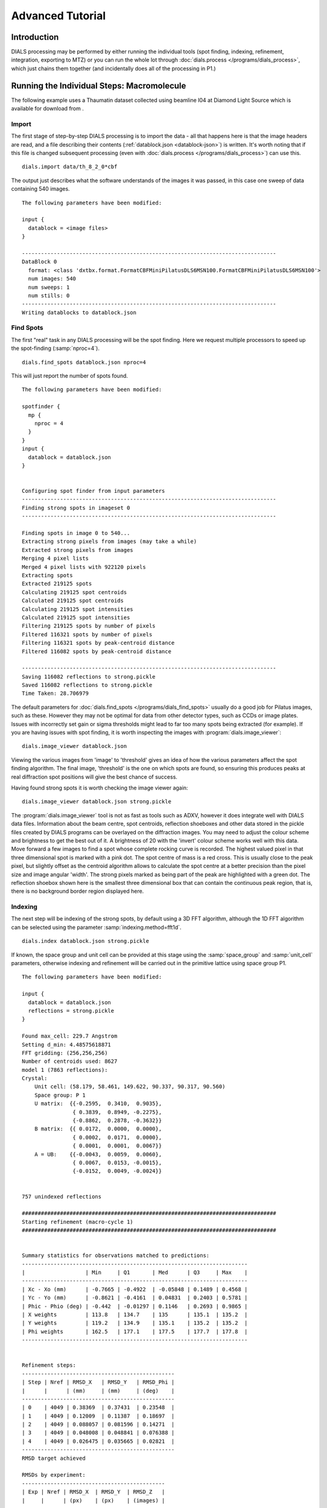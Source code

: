 Advanced Tutorial
=================

Introduction
------------

DIALS processing may be performed by either running the individual tools (spot
finding, indexing, refinement, integration, exporting to MTZ) or you can run the
whole lot through :doc:`dials.process </programs/dials_process>`, which just
chains them together (and incidentally does all of the processing in P1.)

Running the Individual Steps: Macromolecule
-------------------------------------------

The following example uses a Thaumatin dataset collected using beamline I04
at Diamond Light Source which is available for download from |thaumatin|.

.. |thaumatin| image:: https://zenodo.org/badge/doi/10.5281/zenodo.10271.png
               :target: http://dx.doi.org/10.5281/zenodo.10271

Import
^^^^^^

The first stage of step-by-step DIALS processing is to import the data - all
that happens here is that the image headers are read, and a file describing
their contents (:ref:`datablock.json <datablock-json>`) is written. It's worth noting that if
this file is changed subsequent processing (even with :doc:`dials.process </programs/dials_process>`) can
use this.

::

  dials.import data/th_8_2_0*cbf

The output just describes what the software understands of the images it was
passed, in this case one sweep of data containing 540 images.

::

  The following parameters have been modified:

  input {
    datablock = <image files>
  }

  --------------------------------------------------------------------------------
  DataBlock 0
    format: <class 'dxtbx.format.FormatCBFMiniPilatusDLS6MSN100.FormatCBFMiniPilatusDLS6MSN100'>
    num images: 540
    num sweeps: 1
    num stills: 0
  --------------------------------------------------------------------------------
  Writing datablocks to datablock.json

Find Spots
^^^^^^^^^^

The first "real" task in any DIALS processing will be the spot finding.
Here we request multiple processors to speed up the spot-finding (:samp:`nproc=4`).

::

  dials.find_spots datablock.json nproc=4

This will just report the number of spots found.

::

  The following parameters have been modified:

  spotfinder {
    mp {
      nproc = 4
    }
  }
  input {
    datablock = datablock.json
  }


  Configuring spot finder from input parameters
  --------------------------------------------------------------------------------
  Finding strong spots in imageset 0
  --------------------------------------------------------------------------------

  Finding spots in image 0 to 540...
  Extracting strong pixels from images (may take a while)
  Extracted strong pixels from images
  Merging 4 pixel lists
  Merged 4 pixel lists with 922120 pixels
  Extracting spots
  Extracted 219125 spots
  Calculating 219125 spot centroids
  Calculated 219125 spot centroids
  Calculating 219125 spot intensities
  Calculated 219125 spot intensities
  Filtering 219125 spots by number of pixels
  Filtered 116321 spots by number of pixels
  Filtering 116321 spots by peak-centroid distance
  Filtered 116082 spots by peak-centroid distance

  --------------------------------------------------------------------------------
  Saving 116082 reflections to strong.pickle
  Saved 116082 reflections to strong.pickle
  Time Taken: 28.706979

The default parameters for :doc:`dials.find_spots </programs/dials_find_spots>`
usually do a good job
for Pilatus images, such as these. However they may not be optimal for data from
other detector types, such as CCDs or image plates. Issues with incorrectly
set gain or sigma thresholds might lead to far too many spots being extracted
(for example). If you are having issues with spot finding, it is worth
inspecting the images with :program:`dials.image_viewer`::

  dials.image_viewer datablock.json

Viewing the various images from 'image' to 'threshold' gives an idea of how the
various parameters affect the spot finding algorithm. The final image,
'threshold' is the one on which spots are found, so ensuring this produces peaks
at real diffraction spot positions will give the best chance of success.

Having found strong spots it is worth checking the image viewer again::

  dials.image_viewer datablock.json strong.pickle

The :program:`dials.image_viewer` tool is not as fast as tools such as ADXV,
however it does integrate well with DIALS data files. Information about
the beam centre, spot centroids, reflection shoeboxes and other data stored in
the pickle files created by DIALS programs can be overlayed on the diffraction
images. You may need to adjust the colour scheme and brightness to get the best
out of it. A brightness of 20 with the 'invert' colour scheme works well with
this data. Move forward a few images to find a spot whose complete rocking curve
is recorded. The highest valued pixel in that three dimensional spot is marked
with a pink dot. The spot centre of mass is a red cross. This is usually close to
the peak pixel, but slightly offset as the centroid algorithm allows to calculate
the spot centre at a better precision than the pixel size and image angular 'width'.
The strong pixels marked as being part of the peak are highlighted with a green
dot. The reflection shoebox shown here is the smallest three dimensional box that
can contain the continuous peak region, that is, there is no background border
region displayed here.

Indexing
^^^^^^^^

The next step will be indexing of the strong spots, by default using a 3D FFT
algorithm, although the 1D FFT algorithm can be selected using the parameter
:samp:`indexing.method=fft1d`.

::

  dials.index datablock.json strong.pickle

If known, the space group and unit cell can be
provided at this stage using the :samp:`space_group` and :samp:`unit_cell`
parameters, otherwise indexing and refinement will be carried out in the
primitive lattice using space group P1.

::

  The following parameters have been modified:

  input {
    datablock = datablock.json
    reflections = strong.pickle
  }

  Found max_cell: 229.7 Angstrom
  Setting d_min: 4.48575618871
  FFT gridding: (256,256,256)
  Number of centroids used: 8627
  model 1 (7863 reflections):
  Crystal:
      Unit cell: (58.179, 58.461, 149.622, 90.337, 90.317, 90.560)
      Space group: P 1
      U matrix:  {{-0.2595,  0.3410,  0.9035},
                  { 0.3839,  0.8949, -0.2275},
                  {-0.8862,  0.2878, -0.3632}}
      B matrix:  {{ 0.0172,  0.0000,  0.0000},
                  { 0.0002,  0.0171,  0.0000},
                  { 0.0001,  0.0001,  0.0067}}
      A = UB:    {{-0.0043,  0.0059,  0.0060},
                  { 0.0067,  0.0153, -0.0015},
                  {-0.0152,  0.0049, -0.0024}}


  757 unindexed reflections

  ################################################################################
  Starting refinement (macro-cycle 1)
  ################################################################################


  Summary statistics for observations matched to predictions:
  -----------------------------------------------------------------------
  |                   | Min     | Q1       | Med      | Q3     | Max    |
  -----------------------------------------------------------------------
  | Xc - Xo (mm)      | -0.7665 | -0.4922  | -0.05848 | 0.1489 | 0.4568 |
  | Yc - Yo (mm)      | -0.8621 | -0.4161  | 0.04831  | 0.2403 | 0.5781 |
  | Phic - Phio (deg) | -0.442  | -0.01297 | 0.1146   | 0.2693 | 0.9865 |
  | X weights         | 113.8   | 134.7    | 135      | 135.1  | 135.2  |
  | Y weights         | 119.2   | 134.9    | 135.1    | 135.2  | 135.2  |
  | Phi weights       | 162.5   | 177.1    | 177.5    | 177.7  | 177.8  |
  -----------------------------------------------------------------------


  Refinement steps:
  ------------------------------------------------
  | Step | Nref | RMSD_X   | RMSD_Y   | RMSD_Phi |
  |      |      | (mm)     | (mm)     | (deg)    |
  ------------------------------------------------
  | 0    | 4049 | 0.38369  | 0.37431  | 0.23548  |
  | 1    | 4049 | 0.12009  | 0.11387  | 0.18697  |
  | 2    | 4049 | 0.088057 | 0.081596 | 0.14271  |
  | 3    | 4049 | 0.048008 | 0.048841 | 0.076388 |
  | 4    | 4049 | 0.026475 | 0.035665 | 0.02821  |
  ------------------------------------------------
  RMSD target achieved

  RMSDs by experiment:
  ---------------------------------------------
  | Exp | Nref | RMSD_X  | RMSD_Y  | RMSD_Z   |
  |     |      | (px)    | (px)    | (images) |
  ---------------------------------------------
  | 0   | 4049 | 0.15392 | 0.20735 | 0.18806  |
  ---------------------------------------------
  Increasing resolution to 3.5 Angstrom
  model 1 (18444 reflections):
  Crystal:
      Unit cell: (57.728, 57.789, 149.916, 90.036, 90.022, 90.045)
      Space group: P 1
      U matrix:  {{-0.2595,  0.3443,  0.9023},
                  { 0.3901,  0.8920, -0.2281},
                  {-0.8834,  0.2928, -0.3658}}
      B matrix:  {{ 0.0173,  0.0000,  0.0000},
                  { 0.0000,  0.0173,  0.0000},
                  { 0.0000,  0.0000,  0.0067}}
      A = UB:    {{-0.0045,  0.0060,  0.0060},
                  { 0.0068,  0.0154, -0.0015},
                  {-0.0153,  0.0051, -0.0024}}


  86 unindexed reflections

  ################################################################################
  Starting refinement (macro-cycle 2)
  ################################################################################


  Summary statistics for observations matched to predictions:
  --------------------------------------------------------------------------
  |                   | Min     | Q1        | Med       | Q3      | Max    |
  --------------------------------------------------------------------------
  | Xc - Xo (mm)      | -0.2878 | -0.04705  | -0.006913 | 0.01925 | 0.2118 |
  | Yc - Yo (mm)      | -0.7567 | -0.04353  | -0.01401  | 0.01291 | 0.267  |
  | Phic - Phio (deg) | -1.018  | -0.005569 | 0.008174  | 0.02477 | 0.9063 |
  | X weights         | 110.6   | 134.7     | 135       | 135.1   | 135.2  |
  | Y weights         | 114     | 134.8     | 135.1     | 135.2   | 135.2  |
  | Phi weights       | 160.2   | 177.2     | 177.5     | 177.7   | 177.8  |
  --------------------------------------------------------------------------


  Refinement steps:
  ------------------------------------------------
  | Step | Nref | RMSD_X   | RMSD_Y   | RMSD_Phi |
  |      |      | (mm)     | (mm)     | (deg)    |
  ------------------------------------------------
  | 0    | 4049 | 0.053588 | 0.049049 | 0.0335   |
  ------------------------------------------------
  RMSD target achieved

  RMSDs by experiment:
  ---------------------------------------------
  | Exp | Nref | RMSD_X  | RMSD_Y  | RMSD_Z   |
  |     |      | (px)    | (px)    | (images) |
  ---------------------------------------------
  | 0   | 4049 | 0.31156 | 0.28517 | 0.22334  |
  ---------------------------------------------
  Increasing resolution to 2.5 Angstrom
  model 1 (47501 reflections):
  Crystal:
      Unit cell: (57.728, 57.789, 149.916, 90.036, 90.022, 90.045)
      Space group: P 1
      U matrix:  {{-0.2595,  0.3443,  0.9023},
                  { 0.3901,  0.8920, -0.2281},
                  {-0.8834,  0.2928, -0.3658}}
      B matrix:  {{ 0.0173,  0.0000,  0.0000},
                  { 0.0000,  0.0173,  0.0000},
                  { 0.0000,  0.0000,  0.0067}}
      A = UB:    {{-0.0045,  0.0060,  0.0060},
                  { 0.0068,  0.0154, -0.0015},
                  {-0.0153,  0.0051, -0.0024}}


  137 unindexed reflections

  ################################################################################
  Starting refinement (macro-cycle 3)
  ################################################################################


  Summary statistics for observations matched to predictions:
  ----------------------------------------------------------------------------
  |                   | Min     | Q1        | Med       | Q3        | Max    |
  ----------------------------------------------------------------------------
  | Xc - Xo (mm)      | -0.3519 | -0.0555   | -0.001571 | 0.0559    | 0.3489 |
  | Yc - Yo (mm)      | -0.7567 | -0.08436  | -0.03925  | -0.001229 | 0.267  |
  | Phic - Phio (deg) | -1.018  | -0.006324 | 0.009059  | 0.02707   | 0.9063 |
  | X weights         | 101.4   | 134.1     | 134.8     | 135.1     | 135.2  |
  | Y weights         | 103.4   | 134       | 134.8     | 135.1     | 135.2  |
  | Phi weights       | 157.8   | 176.8     | 177.4     | 177.7     | 177.8  |
  ----------------------------------------------------------------------------


  Refinement steps:
  ------------------------------------------------
  | Step | Nref | RMSD_X   | RMSD_Y   | RMSD_Phi |
  |      |      | (mm)     | (mm)     | (deg)    |
  ------------------------------------------------
  | 0    | 4049 | 0.076108 | 0.080995 | 0.031115 |
  | 1    | 4049 | 0.065334 | 0.062245 | 0.033363 |
  | 2    | 4049 | 0.064364 | 0.060599 | 0.031324 |
  | 3    | 4049 | 0.062474 | 0.057821 | 0.027249 |
  | 4    | 4049 | 0.058481 | 0.052493 | 0.022337 |
  | 5    | 4049 | 0.051417 | 0.043149 | 0.019344 |
  ------------------------------------------------
  RMSD target achieved

  RMSDs by experiment:
  ---------------------------------------------
  | Exp | Nref | RMSD_X  | RMSD_Y  | RMSD_Z   |
  |     |      | (px)    | (px)    | (images) |
  ---------------------------------------------
  | 0   | 4049 | 0.29894 | 0.25087 | 0.12896  |
  ---------------------------------------------
  Increasing resolution to 1.5 Angstrom
  model 1 (113986 reflections):
  Crystal:
      Unit cell: (57.782, 57.797, 150.013, 90.028, 90.012, 90.001)
      Space group: P 1
      U matrix:  {{-0.2594,  0.3449,  0.9021},
                  { 0.3909,  0.8916, -0.2285},
                  {-0.8831,  0.2933, -0.3661}}
      B matrix:  {{ 0.0173,  0.0000,  0.0000},
                  { 0.0000,  0.0173,  0.0000},
                  { 0.0000,  0.0000,  0.0067}}
      A = UB:    {{-0.0045,  0.0060,  0.0060},
                  { 0.0068,  0.0154, -0.0015},
                  {-0.0153,  0.0051, -0.0024}}


  328 unindexed reflections

  ################################################################################
  Starting refinement (macro-cycle 4)
  ################################################################################


  Summary statistics for observations matched to predictions:
  ------------------------------------------------------------------------
  |                   | Min     | Q1       | Med      | Q3      | Max    |
  ------------------------------------------------------------------------
  | Xc - Xo (mm)      | -0.4481 | -0.04225 | 0.002675 | 0.05481 | 0.5976 |
  | Yc - Yo (mm)      | -1.203  | -0.08534 | -0.02826 | 0.01359 | 1.462  |
  | Phic - Phio (deg) | -1.446  | -0.01371 | 0.001714 | 0.01714 | 0.9092 |
  | X weights         | 81.12   | 131.3    | 133.8    | 134.9   | 135.2  |
  | Y weights         | 87.23   | 130      | 133.3    | 134.7   | 135.2  |
  | Phi weights       | 145.2   | 176.2    | 177.4    | 177.8   | 177.8  |
  ------------------------------------------------------------------------


  Refinement steps:
  ------------------------------------------------
  | Step | Nref | RMSD_X   | RMSD_Y   | RMSD_Phi |
  |      |      | (mm)     | (mm)     | (deg)    |
  ------------------------------------------------
  | 0    | 4049 | 0.080234 | 0.097167 | 0.028632 |
  | 1    | 4049 | 0.077529 | 0.084989 | 0.028778 |
  | 2    | 4049 | 0.076159 | 0.083021 | 0.028573 |
  | 3    | 4049 | 0.072759 | 0.078706 | 0.02818  |
  | 4    | 4049 | 0.065409 | 0.069857 | 0.027744 |
  | 5    | 4049 | 0.055575 | 0.057951 | 0.027327 |
  | 6    | 4049 | 0.050327 | 0.05123  | 0.027053 |
  ------------------------------------------------
  RMSD target achieved

  RMSDs by experiment:
  --------------------------------------------
  | Exp | Nref | RMSD_X | RMSD_Y  | RMSD_Z   |
  |     |      | (px)   | (px)    | (images) |
  --------------------------------------------
  | 0   | 4049 | 0.2926 | 0.29785 | 0.18035  |
  --------------------------------------------
  Increasing resolution to 0.5 Angstrom
  model 1 (114691 reflections):
  Crystal:
      Unit cell: (57.786, 57.800, 150.027, 90.018, 90.003, 89.996)
      Space group: P 1
      U matrix:  {{-0.2592,  0.3453,  0.9020},
                  { 0.3910,  0.8915, -0.2289},
                  {-0.8831,  0.2934, -0.3660}}
      B matrix:  {{ 0.0173,  0.0000,  0.0000},
                  {-0.0000,  0.0173,  0.0000},
                  { 0.0000,  0.0000,  0.0067}}
      A = UB:    {{-0.0045,  0.0060,  0.0060},
                  { 0.0068,  0.0154, -0.0015},
                  {-0.0153,  0.0051, -0.0024}}


  341 unindexed reflections

  ################################################################################
  Starting refinement (macro-cycle 5)
  ################################################################################


  Summary statistics for observations matched to predictions:
  -------------------------------------------------------------------------
  |                   | Min     | Q1       | Med       | Q3      | Max    |
  -------------------------------------------------------------------------
  | Xc - Xo (mm)      | -0.5604 | -0.03285 | -0.003436 | 0.03071 | 0.6503 |
  | Yc - Yo (mm)      | -1.412  | -0.02725 | 0.001642  | 0.02774 | 1.255  |
  | Phic - Phio (deg) | -1.408  | -0.01358 | 0.0004774 | 0.01514 | 0.9071 |
  | X weights         | 81.12   | 131.2    | 133.8     | 134.9   | 135.2  |
  | Y weights         | 87.23   | 130      | 133.3     | 134.7   | 135.2  |
  | Phi weights       | 145.2   | 176.2    | 177.5     | 177.8   | 177.8  |
  -------------------------------------------------------------------------


  Refinement steps:
  -----------------------------------------------
  | Step | Nref | RMSD_X  | RMSD_Y   | RMSD_Phi |
  |      |      | (mm)    | (mm)     | (deg)    |
  -----------------------------------------------
  | 0    | 4049 | 0.05131 | 0.046971 | 0.028166 |
  -----------------------------------------------
  RMSD target achieved

  RMSDs by experiment:
  ---------------------------------------------
  | Exp | Nref | RMSD_X  | RMSD_Y  | RMSD_Z   |
  |     |      | (px)    | (px)    | (images) |
  ---------------------------------------------
  | 0   | 4049 | 0.29831 | 0.27309 | 0.18777  |
  ---------------------------------------------
  Final refined crystal models:
  model 1 (114691 reflections):
  Crystal:
      Unit cell: (57.786, 57.800, 150.027, 90.018, 90.003, 89.996)
      Space group: P 1
      U matrix:  {{-0.2592,  0.3453,  0.9020},
                  { 0.3910,  0.8915, -0.2289},
                  {-0.8831,  0.2934, -0.3660}}
      B matrix:  {{ 0.0173,  0.0000,  0.0000},
                  {-0.0000,  0.0173,  0.0000},
                  { 0.0000,  0.0000,  0.0067}}
      A = UB:    {{-0.0045,  0.0060,  0.0060},
                  { 0.0068,  0.0154, -0.0015},
                  {-0.0153,  0.0051, -0.0024}}

It is worth looking through this output to understand what the indexing program
has done. Note that this output (minus the preamble about modified parameters)
is automatically captured in the file :file:`dials.index.log`. There is also
a great deal more information written into :file:`dials.index.debug.log`, but
this is probably only helpful if something has gone wrong and you are trying
to track down why.

Inspecting the log shows that the indexing step is done at fairly low
resolution ``Setting d_min: 4.48575618871``. What follows are five macrocycles
of refinement at increasing resolution to bootstrap the indexing solution to as
many of the strong reflections as possible. In each case you can see that only
4049 reflections are used in the refinement job. The diffraction geometry is
here described by only 16 parameters (6 for the detector, 1 beam angle, 3
crystal 'misset' angles and 6 triclinic cell parameters). The problem is thus
hugely overdetermined. In order to save time, refinement uses a subset of the
input reflections, by default using 50 reflections for every degree of the scan.

Inspecting the log closely, we see that the first macrocyle of refinement makes
a big improvement, reducing the positional RMSDs from 0.38 to 0.03 mm in X and
0.37 to 0.04 mm in Y. The second macrocycle doesn't actually change the model
at all. After extending to 3.5 Angstroms the current model still predicts
all reflections with RMSDs within one third of the pixel size and one third of
the angular width. Refinement terminates immediately, as by default this is
considered a good enough model to proceed. This is fairly unusual, and is an
indication of the very high quality of this particular dataset. After extending
to 2.5 Angstroms the current model ceases to be good enough to predict the
high resolution reflections. Refinement optimises the model until again the
predictions are within the RMSD target. The same occurs after extending to
1.5 Angstroms. In the final macrocyle, the resolution limit is extended to 0.5
Angstroms, well beyond the highest resolution recorded 'strong' spot, which is
1.17 Angstroms. Refinement has
nothing to do because the current model still predicts with low enough RMSDs
right out to the maximum resolution of the dataset.

Despite the high quality of this data, we notice from the summary statistics
tables that there there are some outliers appearing as resolution increases,
especially in the last two macrocycles. In the final macrocyle we see the
distribution of positional residuals in the Y direction is tight around the
median, except for extreme values both positive and negative of more than 1 mm.
The angular residuals show a similar pattern with half the data having residuals
of less than about 0.14 degrees from the predicted positions, but the extreme
is as much as 1.4 degrees from the predicted diffraction angle. We are happy
with the indexing solution though and will deal with these outliers in the
separate refinement step to come later.

If you want to specify the Bravais lattice for processing (i.e. include the
lattice constraints in the refinement) then you need to either specify this
lattice at this stage as

::

  space_group=P4

as a command-line option to :doc:`dials.index </programs/dials_index>`
or you can use
:doc:`dials.refine_bravais_settings </programs/dials_refine_bravais_settings>`,
which will take the results of the P1 autoindexing and run refinement with all
of the possible Bravais settings applied - after which you may select the
preferred solution.

::

  dials.refine_bravais_settings experiments.json indexed.pickle

gives a table containing the metric fit, rmsds (in mm) and unit cell for
each Bravais setting...

::

  The following parameters have been modified:

  input {
    experiments = experiments.json
    reflections = indexed.pickle
  }

  -------------------------------------------------------------------------------------------------------------
  Solution Metric fit  rmsd #spots  crystal_system                                 unit_cell  volume      cb_op
  -------------------------------------------------------------------------------------------------------------
         9  0.0197 dg 0.069   4049   tetragonal tP  57.79  57.79 150.01  90.00  90.00  90.00  500936      a,b,c
         8  0.0197 dg 0.069   4049 orthorhombic oC  81.72  81.73 150.01  90.00  90.00  90.00 1001961  a-b,a+b,c
         7  0.0167 dg 0.069   4049 orthorhombic oP  57.78  57.79 150.01  90.00  90.00  90.00  500920      a,b,c
         6  0.0197 dg 0.068   4049   monoclinic mC  81.72  81.73 150.01  90.00  89.99  90.00 1001915  a-b,a+b,c
         5  0.0184 dg 0.069   4049   monoclinic mC  81.73  81.72 150.01  90.00  90.01  90.00 1001960 a+b,-a+b,c
         4  0.0167 dg 0.069   4049   monoclinic mP  57.78  57.79 150.01  90.00  90.00  90.00  500920      a,b,c
         3  0.0160 dg 0.069   4049   monoclinic mP  57.78 150.01  57.80  90.00  89.99  90.00  500960   -a,-c,-b
         2  0.0051 dg 0.067   4049   monoclinic mP  57.79  57.78 150.01  90.00  90.01  90.00  500911   -b,-a,-c
         1  0.0000 dg 0.067   4049    triclinic aP  57.78  57.79 150.01  90.01  90.00  90.00  500930      a,b,c
  -------------------------------------------------------------------------------------------------------------
  usr+sys time: 0.84 seconds
  wall clock time: 3.92 seconds

In this example we would continue processing (i.e. proceed to the refinement
step, perhaps) with :samp:`bravais_setting_9.json`. Sometimes it may be
necessary to reindex the :ref:`indexed.pickle <reflection_pickle>` file output by dials.index.
However, in this case as the change of basis operator to the chosen setting
is the identity operator (:samp:`a,b,c`) this step is not needed::

  dials.reindex indexed.pickle change_of_basis_op=a,b,c

This outputs the file :ref:`reindexed_reflections.pickle <reflection_pickle>` which should be
used as input to downstream programs in place of :ref:`indexed.pickle <reflection_pickle>`.


Refinement
^^^^^^^^^^

Although the model is already refined in indexing we can also add a refinement
step using :doc:`dials.refine </programs/dials_refine>` in here. This
dataset is of exceptional quality and we wish to squeeze the best possible
results from it. During indexing we saw the presence of outliers that we would
like to exclude from refinement, and we also used a subset of reflections. Now
we will repeat using all indexed reflections in the dataset and with outlier
rejection switched on. To force refinement to continue until the RMSDs converge
we also have to use the expert parameter ``bin_size_fraction`` to set the
RMSD target to zero in each dimension.

As an aside, to show all the options up to and including ``expert_level = 1``
use this command::

  dials.refine -c -e 1

Now, our refinement job is specified as::

  dials.refine bravais_setting_9.json reindexed_reflections.pickle \
  do_outlier_rejection=true use_all_reflections=true bin_size_fraction=0.0

The main product of this is the file ``refined_experiments.json``

::

  The following parameters have been modified:

  refinement {
    target {
      bin_size_fraction = 0.0
    }
    reflections {
      use_all_reflections = true
      do_outlier_rejection = true
    }
  }
  input {
    experiments = bravais_setting_9.json
    reflections = reindexed_reflections.pickle
  }

  Configuring refiner

  Summary statistics for observations matched to predictions:
  --------------------------------------------------------------------------
  |                   | Min     | Q1        | Med       | Q3      | Max    |
  --------------------------------------------------------------------------
  | Xc - Xo (mm)      | -0.5507 | -0.03321  | -0.002888 | 0.03001 | 0.637  |
  | Yc - Yo (mm)      | -1.399  | -0.02472  | 0.005981  | 0.03653 | 1.233  |
  | Phic - Phio (deg) | -1.325  | -0.007418 | 0.009094  | 0.02602 | 0.9122 |
  | X weights         | 81.12   | 131.2     | 133.8     | 134.9   | 135.2  |
  | Y weights         | 87.23   | 130       | 133.3     | 134.7   | 135.2  |
  | Phi weights       | 145.2   | 176.2     | 177.5     | 177.8   | 177.8  |
  --------------------------------------------------------------------------

  7083 reflections have been rejected as outliers

  Summary statistics for observations matched to predictions:
  ----------------------------------------------------------------------------
  |                   | Min      | Q1        | Med       | Q3      | Max     |
  ----------------------------------------------------------------------------
  | Xc - Xo (mm)      | -0.128   | -0.03177  | -0.002246 | 0.02981 | 0.1248  |
  | Yc - Yo (mm)      | -0.1166  | -0.02258  | 0.006746  | 0.03612 | 0.1284  |
  | Phic - Phio (deg) | -0.05757 | -0.006447 | 0.009248  | 0.02549 | 0.07616 |
  | X weights         | 81.12    | 131.6     | 133.9     | 134.9   | 135.2   |
  | Y weights         | 87.23    | 130.5     | 133.5     | 134.7   | 135.2   |
  | Phi weights       | 151.7    | 176.2     | 177.4     | 177.8   | 177.8   |
  ----------------------------------------------------------------------------

  Performing refinement...

  Refinement steps:
  --------------------------------------------------
  | Step | Nref   | RMSD_X   | RMSD_Y   | RMSD_Phi |
  |      |        | (mm)     | (mm)     | (deg)    |
  --------------------------------------------------
  | 0    | 106166 | 0.046254 | 0.045243 | 0.025933 |
  | 1    | 106166 | 0.046351 | 0.043847 | 0.025663 |
  | 2    | 106166 | 0.046487 | 0.043469 | 0.024823 |
  | 3    | 106166 | 0.04664  | 0.043091 | 0.023777 |
  | 4    | 106166 | 0.046604 | 0.04279  | 0.023083 |
  | 5    | 106166 | 0.046362 | 0.042563 | 0.022884 |
  | 6    | 106166 | 0.046168 | 0.042453 | 0.022823 |
  | 7    | 106166 | 0.046131 | 0.042435 | 0.022791 |
  | 8    | 106166 | 0.046133 | 0.042435 | 0.022783 |
  | 9    | 106166 | 0.046134 | 0.042435 | 0.022782 |
  --------------------------------------------------
  RMSD no longer decreasing

  RMSDs by experiment:
  -----------------------------------------------
  | Exp | Nref   | RMSD_X  | RMSD_Y  | RMSD_Z   |
  |     |        | (px)    | (px)    | (images) |
  -----------------------------------------------
  | 0   | 106166 | 0.26822 | 0.24671 | 0.15188  |
  -----------------------------------------------
  Saving refined experiments to refined_experiments.json

The effectiveness of outlier rejection can be seen from the second summary
statistics table. Now the positional residuals are all within 0.13 mm and the
worst angular residual is just 0.08 degrees. After removing reflections too
close to the spindle and doing outlier rejection, refinement still has
106166 reflections to work with, amounting to 93% of the reflections in
:file:`reindexed_reflections.pickle`.

We have done the best we can with a static model for the experiment. However,
a better model for the crystal might allow small misset rotations to occur
over the course of the scan. There are usually even small changes to the
cell dimensions (typically resulting in a net increase in cell volume) caused
by exposure to radiation during data collection. To account for both of these
effects we can extend our parameterisation to obtain a smoothed 'scan-varying'
model for both the crystal orientation and unit cell. To do this, we run a
further refinement job starting from the output of the previous job::

  dials.refine refined_experiments.json reindexed_reflections.pickle \
  do_outlier_rejection=true use_all_reflections=true bin_size_fraction=0.0 \
  scan_varying=true output.experiments=sv_refined_experiments.json

Note we also overrode the default experiments output filename to avoid
overwriting the output of the earlier scan-static job. Refinement output for
this job is::

  The following parameters have been modified:

  output {
    experiments = sv_refined_experiments.json
  }
  refinement {
    parameterisation {
      crystal {
        scan_varying = true
      }
    }
    target {
      bin_size_fraction = 0.0
    }
    reflections {
      use_all_reflections = true
      do_outlier_rejection = true
    }
  }
  input {
    experiments = refined_experiments.json
    reflections = reindexed_reflections.pickle
  }

  Configuring refiner

  Summary statistics for observations matched to predictions:
  --------------------------------------------------------------------------
  |                   | Min     | Q1       | Med        | Q3      | Max    |
  --------------------------------------------------------------------------
  | Xc - Xo (mm)      | -0.5293 | -0.03473 | -0.003837  | 0.03123 | 0.6389 |
  | Yc - Yo (mm)      | -1.404  | -0.02975 | -0.001021  | 0.02837 | 1.241  |
  | Phic - Phio (deg) | -1.391  | -0.0146  | -1.287e-05 | 0.01505 | 0.909  |
  | X weights         | 81.12   | 131.2    | 133.8      | 134.9   | 135.2  |
  | Y weights         | 87.23   | 130      | 133.3      | 134.7   | 135.2  |
  | Phi weights       | 145.2   | 176.2    | 177.5      | 177.8   | 177.8  |
  --------------------------------------------------------------------------

  7383 reflections have been rejected as outliers

  Summary statistics for observations matched to predictions:
  ----------------------------------------------------------------------------
  |                   | Min      | Q1       | Med        | Q3      | Max     |
  ----------------------------------------------------------------------------
  | Xc - Xo (mm)      | -0.1336  | -0.03358 | -0.003266  | 0.03098 | 0.1301  |
  | Yc - Yo (mm)      | -0.1169  | -0.02791 | -0.0004259 | 0.02792 | 0.1155  |
  | Phic - Phio (deg) | -0.05908 | -0.01349 | 0.0002028  | 0.01452 | 0.05951 |
  | X weights         | 81.12    | 131.7    | 133.9      | 134.9   | 135.2   |
  | Y weights         | 87.23    | 130.6    | 133.5      | 134.8   | 135.2   |
  | Phi weights       | 145.2    | 176.2    | 177.4      | 177.8   | 177.8   |
  ----------------------------------------------------------------------------

  Performing refinement...

  Refinement steps:
  --------------------------------------------------
  | Step | Nref   | RMSD_X   | RMSD_Y   | RMSD_Phi |
  |      |        | (mm)     | (mm)     | (deg)    |
  --------------------------------------------------
  | 0    | 105866 | 0.046597 | 0.042037 | 0.021935 |
  | 1    | 105866 | 0.046312 | 0.039654 | 0.021821 |
  | 2    | 105866 | 0.046342 | 0.039558 | 0.021805 |
  | 3    | 105866 | 0.046339 | 0.039496 | 0.021757 |
  | 4    | 105866 | 0.04631  | 0.039487 | 0.021633 |
  | 5    | 105866 | 0.046283 | 0.03951  | 0.021464 |
  | 6    | 105866 | 0.046274 | 0.039521 | 0.021379 |
  | 7    | 105866 | 0.046273 | 0.039523 | 0.021368 |
  | 8    | 105866 | 0.046272 | 0.039523 | 0.021367 |
  --------------------------------------------------
  RMSD no longer decreasing

  RMSDs by experiment:
  -----------------------------------------------
  | Exp | Nref   | RMSD_X  | RMSD_Y  | RMSD_Z   |
  |     |        | (px)    | (px)    | (images) |
  -----------------------------------------------
  | 0   | 105866 | 0.26902 | 0.22978 | 0.14245  |
  -----------------------------------------------
  Saving refined experiments to sv_refined_experiments.json

In this case we didn't alter the default choices that affect scan-varying
refinement, the most important of which is the number of intervals into which
the full scan is divided. This determines the number of samples that will be
used by the Gaussian smoother. More samples allows sharper changes to the model,
but overdoing this will lead to unphysical changes to the model that are just
fitting noise in the data. Figuring out the optimum number of points to use
is challenging. Here we are happy with the default interval width of 36 degrees
(like ``bin_size_fraction`` this is a parameter at ``expert_level = 1``).

To view the smoothly varying crystal cell parameters use the following command::

  dials.plot_scan_varying_crystal sv_refined_experiments.json

The output of this program is still a little rough-and-ready, however the plot
it produces :file:`sv_crystal.pdf` may be useful to check there are no
huge changes to the cell.

.. image:: figures/sv_crystal.png


Integration
^^^^^^^^^^^

After the refinement is done the next step is integration, which is performed
by the program :doc:`dials.integrate </programs/dials_integrate>`. Mostly, the
default parameters are fine, which will perform XDS-like 3D profile fitting. However,
for datasets with very weak background, such as this, the default 'nsigma'
background outlier rejection algorithm tends to underestimate the real background
value. This is because that method is only really appropriate for values from
a normal distribution, which is a poor approximation for a Poisson distibution
with a small mean, and significant skewness.

::

  dials.integrate sv_refined_experiments.json reindexed_reflections.pickle \
  outlier.algorithm=null

This program outputs a lot of information as integration progresses,
concluding with a summary of the integration results.

::

  Summary of integration results binned by resolution
  ----------------------------------------------------------------------------------------------------------
  d min |  d max | # full | # part | # over | # ice | # sum | # prf | <Ibg> | <I/sigI> | <I/sigI> | <CC prf>
        |        |        |        |        |       |       |       |       |    (sum) |    (prf) |
  ----------------------------------------------------------------------------------------------------------
   1.17 |   1.19 |    300 |      2 |      0 |     0 |   302 |   231 |  0.04 |     0.39 |     0.54 |     0.11
   1.19 |   1.21 |   1060 |      5 |      0 |     0 |  1065 |   920 |  0.04 |     0.44 |     0.53 |     0.10
   1.21 |   1.23 |   2270 |     13 |      0 |     0 |  2283 |  2075 |  0.05 |     0.52 |     0.59 |     0.11
   1.23 |   1.26 |   3715 |     21 |      0 |     0 |  3736 |  3525 |  0.05 |     0.55 |     0.67 |     0.13
   1.26 |   1.28 |   5340 |     31 |      0 |     0 |  5371 |  5111 |  0.05 |     0.60 |     0.76 |     0.15
   1.28 |   1.31 |   7114 |     44 |      0 |     0 |  7158 |  6853 |  0.06 |     0.65 |     0.83 |     0.17
   1.31 |   1.35 |   9365 |     56 |      0 |     0 |  9421 |  9085 |  0.06 |     0.78 |     0.97 |     0.20
   1.35 |   1.38 |  12334 |     78 |      0 |     0 | 12412 | 12016 |  0.07 |     0.92 |     1.13 |     0.23
   1.38 |   1.42 |  16756 |     97 |      0 |     0 | 16853 | 16385 |  0.07 |     0.99 |     1.22 |     0.25
   1.42 |   1.47 |  19947 |    142 |      0 |     0 | 20089 | 19763 |  0.08 |     1.21 |     1.46 |     0.29
   1.47 |   1.52 |  23311 |    467 |      0 |     0 | 23778 | 23458 |  0.09 |     1.47 |     1.75 |     0.32
   1.52 |   1.58 |  23781 |    569 |      0 |     0 | 24350 | 24260 |  0.09 |     1.75 |     2.06 |     0.37
   1.58 |   1.66 |  25217 |    552 |      0 |     0 | 25769 | 25689 |  0.10 |     2.17 |     2.51 |     0.44
   1.66 |   1.74 |  23964 |    489 |      0 |     0 | 24453 | 24411 |  0.12 |     2.70 |     3.07 |     0.50
   1.74 |   1.85 |  24490 |    483 |      0 |     0 | 24973 | 24949 |  0.14 |     3.48 |     3.88 |     0.56
   1.85 |   2.00 |  25432 |    539 |      0 |     0 | 25971 | 25949 |  0.18 |     4.84 |     5.27 |     0.63
   2.00 |   2.20 |  24462 |    448 |      0 |     0 | 24910 | 24898 |  0.24 |     6.54 |     7.02 |     0.70
   2.20 |   2.51 |  25437 |    476 |      0 |     0 | 25913 | 25896 |  0.28 |     8.77 |     9.22 |     0.74
   2.51 |   3.17 |  24970 |    497 |      0 |     0 | 25467 | 25434 |  0.34 |    12.65 |    13.04 |     0.76
   3.17 | 151.26 |  25489 |    635 |      0 |     0 | 26124 | 26090 |  0.41 |    25.22 |    25.18 |     0.76
  ----------------------------------------------------------------------------------------------------------

  Summary of integration results for the whole dataset
  ----------------------------------------------
  Number fully recorded                 | 369193
  Number partially recorded             | 9024
  Number with overloaded pixels         | 0
  Number in powder rings                | 0
  Number processed with summation       | 330398
  Number processed with profile fitting | 326998
  <Ibg>                                 | 0.17
  <I/sigI> (summation)                  | 5.61
  <I/sigI> (profile fitting)            | 5.97
  <CC prf>                              | 0.43
  ----------------------------------------------



Exporting as MTZ
^^^^^^^^^^^^^^^^

The final step of dials processing is to export the integrated results to mtz
format, suitable for input to downstream processing programs such as pointless_
and aimless_.

::

  dials.export_mtz integrated.pickle refined_experiments.json hklout=integrated.mtz

And this is the output, showing the reflection file statistics.

::

  The following parameters have been modified:

  hklout = integrated.mtz
  input {
    experiments = refined_experiments.json
    reflections = integrated.pickle
  }

  Title: from dials.export_mtz
  Space group symbol from file: P4
  Space group number from file: 75
  Space group from matrices: P 4 (No. 75)
  Point group symbol from file: 4
  Number of batches: 540
  Number of crystals: 1
  Number of Miller indices: 321981
  Resolution range: 150.004 1.17
  History:
  Crystal 1:
    Name: XTAL
    Project: DIALS
    Id: 1
    Unit cell: (57.7852, 57.7852, 150.004, 90, 90, 90)
    Number of datasets: 1
    Dataset 1:
      Name: FROMDIALS
      Id: 1
      Wavelength: 0.97625
      Number of columns: 14
      label        #valid  %valid      min     max type
      H            321981 100.00%     0.00   47.00 H: index h,k,l
      K            321981 100.00%     0.00   46.00 H: index h,k,l
      L            321981 100.00%     0.00  114.00 H: index h,k,l
      M_ISYM       321981 100.00%     1.00    8.00 Y: M/ISYM, packed partial/reject flag and symmetry number
      BATCH        321981 100.00%     2.00  539.00 B: BATCH number
      IPR          321981 100.00%  -281.32 2855.79 J: intensity
      SIGIPR       321981 100.00%     0.04   53.47 Q: standard deviation
      I            321981 100.00% -2244.44 3059.53 J: intensity
      SIGI         321981 100.00%     0.09   71.90 Q: standard deviation
      FRACTIONCALC 321981 100.00%     1.00    1.00 R: real
      XDET         321981 100.00%     6.54 2456.31 R: real
      YDET         321981 100.00%     5.78 2520.59 R: real
      ROT          321981 100.00%    82.01  162.69 R: real
      LP           321981 100.00%     0.00    0.76 R: real



What to do Next
---------------

The following demonstrates how to take the output of dials processing and
continue with downstream analysis using pointless_ to sort the data and assign
the correct symmetry, followed by scaling with aimless_ and intensity analysis
using ctruncate_::

  pointless hklin integrated.mtz hklout sorted.mtz > pointless.log
  aimless hklin sorted.mtz hklout scaled.mtz > aimless.log << eof
  resolution 1.3
  anomalous off
  eof
  ctruncate -hklin scaled.mtz -hklout truncated.mtz \
  -colin '/*/*/[IMEAN,SIGIMEAN]' > ctruncate.log

to get merged data for downstream analysis. The output from this will include
the merging statistics which will give some idea of the data quality. Often
passing in a sensible resolution limit to aimless is also helpful... this should
give you something like::

  Summary data for        Project: DIALS Crystal: XTAL Dataset: FROMDIALS

                                             Overall  InnerShell  OuterShell
  Low resolution limit                      150.00    150.00      1.32
  High resolution limit                       1.30      7.12      1.30

  Rmerge  (within I+/I-)                     0.063     0.023     0.412
  Rmerge  (all I+ and I-)                    0.071     0.026     0.483
  Rmeas (within I+/I-)                       0.077     0.029     0.569
  Rmeas (all I+ & I-)                        0.079     0.029     0.603
  Rpim (within I+/I-)                        0.044     0.016     0.391
  Rpim (all I+ & I-)                         0.034     0.013     0.355
  Rmerge in top intensity bin                0.028        -         -
  Total number of observations              306660      2245      5444
  Total number unique                        62334       499      2465
  Mean((I)/sd(I))                             14.2      48.7       1.0
  Mn(I) half-set correlation CC(1/2)         0.999     0.999     0.711
  Completeness                                98.2      99.8      79.8
  Multiplicity                                 4.9       4.5       2.2

  Anomalous completeness                      92.2     100.0      47.5
  Anomalous multiplicity                       2.4       3.0       1.5
  DelAnom correlation between half-sets     -0.000     0.321     0.015
  Mid-Slope of Anom Normal Probability       0.722       -         -

.. _pointless: http://www.ccp4.ac.uk/html/pointless.html
.. _aimless: http://www.ccp4.ac.uk/html/aimless.html
.. _ctruncate: http://www.ccp4.ac.uk/html/ctruncate.html

